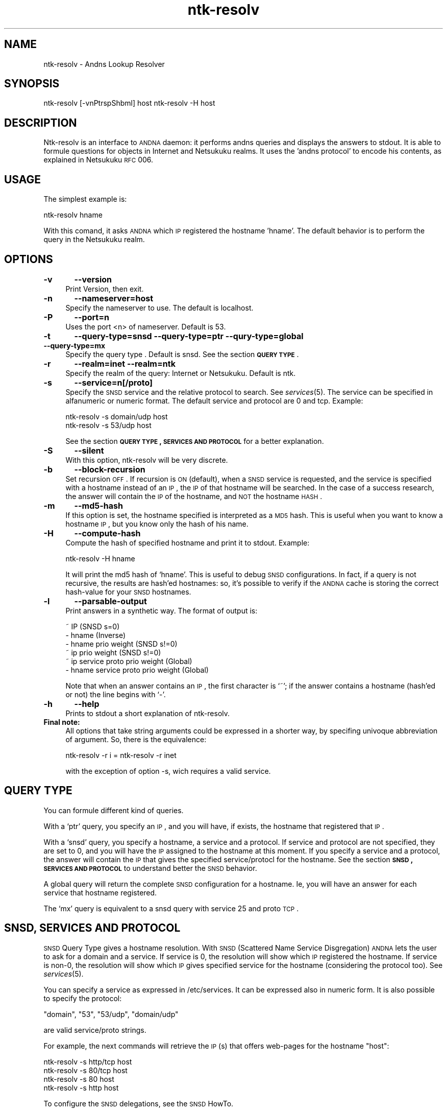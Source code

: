 .\" Automatically generated by Pod::Man v1.37, Pod::Parser v1.32
.\"
.\" Standard preamble:
.\" ========================================================================
.de Sh \" Subsection heading
.br
.if t .Sp
.ne 5
.PP
\fB\\$1\fR
.PP
..
.de Sp \" Vertical space (when we can't use .PP)
.if t .sp .5v
.if n .sp
..
.de Vb \" Begin verbatim text
.ft CW
.nf
.ne \\$1
..
.de Ve \" End verbatim text
.ft R
.fi
..
.\" Set up some character translations and predefined strings.  \*(-- will
.\" give an unbreakable dash, \*(PI will give pi, \*(L" will give a left
.\" double quote, and \*(R" will give a right double quote.  \*(C+ will
.\" give a nicer C++.  Capital omega is used to do unbreakable dashes and
.\" therefore won't be available.  \*(C` and \*(C' expand to `' in nroff,
.\" nothing in troff, for use with C<>.
.tr \(*W-
.ds C+ C\v'-.1v'\h'-1p'\s-2+\h'-1p'+\s0\v'.1v'\h'-1p'
.ie n \{\
.    ds -- \(*W-
.    ds PI pi
.    if (\n(.H=4u)&(1m=24u) .ds -- \(*W\h'-12u'\(*W\h'-12u'-\" diablo 10 pitch
.    if (\n(.H=4u)&(1m=20u) .ds -- \(*W\h'-12u'\(*W\h'-8u'-\"  diablo 12 pitch
.    ds L" ""
.    ds R" ""
.    ds C` ""
.    ds C' ""
'br\}
.el\{\
.    ds -- \|\(em\|
.    ds PI \(*p
.    ds L" ``
.    ds R" ''
'br\}
.\"
.\" If the F register is turned on, we'll generate index entries on stderr for
.\" titles (.TH), headers (.SH), subsections (.Sh), items (.Ip), and index
.\" entries marked with X<> in POD.  Of course, you'll have to process the
.\" output yourself in some meaningful fashion.
.if \nF \{\
.    de IX
.    tm Index:\\$1\t\\n%\t"\\$2"
..
.    nr % 0
.    rr F
.\}
.\"
.\" For nroff, turn off justification.  Always turn off hyphenation; it makes
.\" way too many mistakes in technical documents.
.hy 0
.if n .na
.\"
.\" Accent mark definitions (@(#)ms.acc 1.5 88/02/08 SMI; from UCB 4.2).
.\" Fear.  Run.  Save yourself.  No user-serviceable parts.
.    \" fudge factors for nroff and troff
.if n \{\
.    ds #H 0
.    ds #V .8m
.    ds #F .3m
.    ds #[ \f1
.    ds #] \fP
.\}
.if t \{\
.    ds #H ((1u-(\\\\n(.fu%2u))*.13m)
.    ds #V .6m
.    ds #F 0
.    ds #[ \&
.    ds #] \&
.\}
.    \" simple accents for nroff and troff
.if n \{\
.    ds ' \&
.    ds ` \&
.    ds ^ \&
.    ds , \&
.    ds ~ ~
.    ds /
.\}
.if t \{\
.    ds ' \\k:\h'-(\\n(.wu*8/10-\*(#H)'\'\h"|\\n:u"
.    ds ` \\k:\h'-(\\n(.wu*8/10-\*(#H)'\`\h'|\\n:u'
.    ds ^ \\k:\h'-(\\n(.wu*10/11-\*(#H)'^\h'|\\n:u'
.    ds , \\k:\h'-(\\n(.wu*8/10)',\h'|\\n:u'
.    ds ~ \\k:\h'-(\\n(.wu-\*(#H-.1m)'~\h'|\\n:u'
.    ds / \\k:\h'-(\\n(.wu*8/10-\*(#H)'\z\(sl\h'|\\n:u'
.\}
.    \" troff and (daisy-wheel) nroff accents
.ds : \\k:\h'-(\\n(.wu*8/10-\*(#H+.1m+\*(#F)'\v'-\*(#V'\z.\h'.2m+\*(#F'.\h'|\\n:u'\v'\*(#V'
.ds 8 \h'\*(#H'\(*b\h'-\*(#H'
.ds o \\k:\h'-(\\n(.wu+\w'\(de'u-\*(#H)/2u'\v'-.3n'\*(#[\z\(de\v'.3n'\h'|\\n:u'\*(#]
.ds d- \h'\*(#H'\(pd\h'-\w'~'u'\v'-.25m'\f2\(hy\fP\v'.25m'\h'-\*(#H'
.ds D- D\\k:\h'-\w'D'u'\v'-.11m'\z\(hy\v'.11m'\h'|\\n:u'
.ds th \*(#[\v'.3m'\s+1I\s-1\v'-.3m'\h'-(\w'I'u*2/3)'\s-1o\s+1\*(#]
.ds Th \*(#[\s+2I\s-2\h'-\w'I'u*3/5'\v'-.3m'o\v'.3m'\*(#]
.ds ae a\h'-(\w'a'u*4/10)'e
.ds Ae A\h'-(\w'A'u*4/10)'E
.    \" corrections for vroff
.if v .ds ~ \\k:\h'-(\\n(.wu*9/10-\*(#H)'\s-2\u~\d\s+2\h'|\\n:u'
.if v .ds ^ \\k:\h'-(\\n(.wu*10/11-\*(#H)'\v'-.4m'^\v'.4m'\h'|\\n:u'
.    \" for low resolution devices (crt and lpr)
.if \n(.H>23 .if \n(.V>19 \
\{\
.    ds : e
.    ds 8 ss
.    ds o a
.    ds d- d\h'-1'\(ga
.    ds D- D\h'-1'\(hy
.    ds th \o'bp'
.    ds Th \o'LP'
.    ds ae ae
.    ds Ae AE
.\}
.rm #[ #] #H #V #F C
.\" ========================================================================
.\"
.IX Title "ntk-resolv 8"
.TH ntk-resolv 8 "2006-06-16" "perl v5.8.8" ""
.SH "NAME"
ntk\-resolv \- Andns Lookup Resolver
.SH "SYNOPSIS"
.IX Header "SYNOPSIS"
ntk-resolv [\-vnPtrspShbml] host
ntk-resolv \-H host
.SH "DESCRIPTION"
.IX Header "DESCRIPTION"
Ntk-resolv is an interface to \s-1ANDNA\s0 daemon: it performs andns queries and displays
the answers to stdout. It is able to formule questions for objects in Internet 
and Netsukuku realms.
It uses the 'andns protocol' to encode his contents, as explained in Netsukuku
\&\s-1RFC\s0 006. 
.SH "USAGE"
.IX Header "USAGE"
The simplest example is:
.PP
.Vb 1
\&        ntk\-resolv hname
.Ve
.PP
With this comand, it asks \s-1ANDNA\s0 which \s-1IP\s0 registered the hostname 'hname'.
The default behavior is to perform the query in the Netsukuku realm.
.SH "OPTIONS"
.IX Header "OPTIONS"
.IP "\fB\-v\fR	\fB\-\-version\fR" 4
.IX Item "-v	--version"
Print Version, then exit.
.IP "\fB\-n\fR	\fB\-\-nameserver=host\fR" 4
.IX Item "-n	--nameserver=host"
Specify the nameserver to use. The default is localhost.
.IP "\fB\-P\fR	\fB\-\-port=n\fR" 4
.IX Item "-P	--port=n"
Uses the port <n> of nameserver. Default is 53.
.IP "\fB\-t\fR	\fB\-\-query\-type=snsd \-\-query\-type=ptr \-\-qury\-type=global \-\-query\-type=mx\fR" 4
.IX Item "-t	--query-type=snsd --query-type=ptr --qury-type=global --query-type=mx"
Specify the query type . Default is snsd. See the section \fB\s-1QUERY\s0 \s-1TYPE\s0\fR.
.IP "\fB\-r\fR	\fB\-\-realm=inet \-\-realm=ntk\fR" 4
.IX Item "-r	--realm=inet --realm=ntk"
Specify the realm of the query: Internet or Netsukuku. Default is ntk.
.IP "\fB\-s\fR	\fB\-\-service=n[/proto]\fR" 4
.IX Item "-s	--service=n[/proto]"
Specify the \s-1SNSD\s0 service and the relative protocol to search. See
\&\fIservices\fR\|(5). The service can be specified in alfanumeric or numeric format.
The default service and protocol are 0 and tcp.
Example:
.Sp
.Vb 2
\&        ntk\-resolv \-s domain/udp host
\&        ntk\-resolv \-s 53/udp host
.Ve
.Sp
See the section \fB\s-1QUERY\s0 \s-1TYPE\s0, \s-1SERVICES\s0 \s-1AND\s0 \s-1PROTOCOL\s0\fR for a better explanation.
.IP "\fB\-S\fR	\fB\-\-silent\fR" 4
.IX Item "-S	--silent"
With this option, ntk-resolv will be very discrete.
.IP "\fB\-b\fR	\fB\-\-block\-recursion\fR" 4
.IX Item "-b	--block-recursion"
Set recursion \s-1OFF\s0. If recursion is \s-1ON\s0 (default), when a \s-1SNSD\s0 service is requested, 
and the service is specified with a hostname instead of an \s-1IP\s0, the \s-1IP\s0 of that 
hostname will be searched. In the case of a success research, the answer will 
contain the \s-1IP\s0 of the hostname, and \s-1NOT\s0 the hostname \s-1HASH\s0.
.IP "\fB\-m\fR	\fB\-\-md5\-hash\fR" 4
.IX Item "-m	--md5-hash"
If this option is set, the hostname specified is interpreted as a \s-1MD5\s0 hash.
This is useful when you want to know a hostname \s-1IP\s0, but you know only the hash
of his name.
.IP "\fB\-H\fR	\fB\-\-compute\-hash\fR" 4
.IX Item "-H	--compute-hash"
Compute the hash of specified hostname and print it to stdout.
Example:
.Sp
.Vb 1
\&        ntk\-resolv \-H hname
.Ve
.Sp
It will print the md5 hash of `hname'. This is useful to debug \s-1SNSD\s0
configurations. In fact, if a query is not recursive, the results are hash'ed
hostnames: so, it's possible to verify if the \s-1ANDNA\s0 cache is storing the
correct hash-value for your \s-1SNSD\s0 hostnames.
.IP "\fB\-l\fR	\fB\-\-parsable\-output\fR" 4
.IX Item "-l	--parsable-output"
Print answers in a synthetic way. The format of output is:
.Sp
.Vb 6
\&        ~ IP                               (SNSD s=0)
\&        \- hname                            (Inverse)
\&        \- hname prio weight                (SNSD s!=0)
\&        ~ ip prio weight                   (SNSD s!=0)  
\&        ~ ip service proto prio weight     (Global)
\&        \- hname service proto prio weight  (Global)
.Ve
.Sp
Note that when an answer contains an \s-1IP\s0, the first character is `~'; if the
answer contains a hostname (hash'ed or not) the line begins with `\-'.
.IP "\fB\-h\fR	\fB\-\-help\fR" 4
.IX Item "-h	--help"
Prints to stdout a short explanation of ntk\-resolv.
.IP "\fBFinal note:\fR" 4
.IX Item "Final note:"
All options that take string arguments could be expressed in a shorter 
way, by specifing univoque abbreviation of argument. So, there is the equivalence:
.Sp
.Vb 1
\&        ntk\-resolv \-r i = ntk\-resolv \-r inet
.Ve
.Sp
with the exception of option \-s, wich requires a valid service.
.SH "QUERY TYPE"
.IX Header "QUERY TYPE"
You can formule different kind of queries.
.Sp
With a `ptr' query, you specify an \s-1IP\s0, and you will have, if exists, the hostname
that registered that \s-1IP\s0.
.Sp
With a `snsd' query, you specify a hostname, a service and a protocol. If service and
protocol are not specified, they are set to 0, and you will have the \s-1IP\s0 assigned
to the hostname at this moment.
If you specify a service and a protocol, the answer will contain the \s-1IP\s0 that gives
the specified service/protocl for the hostname.
See the section \fB\s-1SNSD\s0, \s-1SERVICES\s0 \s-1AND\s0 \s-1PROTOCOL\s0\fR to understand better the \s-1SNSD\s0 behavior.
.Sp
A global query will return the complete \s-1SNSD\s0 configuration for a hostname.
Ie, you will have an answer for each service that hostname registered.
.Sp
The `mx' query is equivalent to a snsd query with service 25 and proto \s-1TCP\s0. 
.SH "SNSD, SERVICES AND PROTOCOL"
.IX Header "SNSD, SERVICES AND PROTOCOL"
\&\s-1SNSD\s0 Query Type gives a hostname resolution.
With \s-1SNSD\s0 (Scattered Name Service Disgregation) \s-1ANDNA\s0 lets the user to
ask for a domain and a service.
If service is 0, the resolution will show which \s-1IP\s0 registered the hostname.
If service is non\-0, the resolution will show which \s-1IP\s0 gives specified service
for the hostname (considering the protocol too). See \fIservices\fR\|(5).
.Sp
You can specify a service as expressed in /etc/services. It can be
expressed  also in numeric form.
It is also possible to specify the protocol:
.Sp
.Vb 1
\&        "domain", "53", "53/udp", "domain/udp"
.Ve
.Sp
are valid service/proto strings.
.Sp
For example, the next commands will retrieve the \s-1IP\s0(s) that offers web-pages
for the hostname \*(L"host\*(R":
.Sp
.Vb 4
\&        ntk\-resolv \-s http/tcp host
\&        ntk\-resolv \-s 80/tcp   host
\&        ntk\-resolv \-s 80       host
\&        ntk\-resolv \-s http     host
.Ve
.Sp
To configure the \s-1SNSD\s0 delegations, see the \s-1SNSD\s0 HowTo.
.Sp
If the delegation for a service (say http) is not set, the \s-1IP\s0 returned is
the \s-1IP\s0 that registered the hostname. So, if you do not want to set \s-1SNSD\s0 delegations
for specific services, the main hostname \s-1IP\s0 will be used and you don't need to
do nothing.
.Sp
The hope is that every client will build different queries: browsers
will make queries with service=80 and proto=tcp, mail-clients will build
queries with service=25 and proto tcp and so on.
.Sp
The service is useless if the query realm is Internet.
.Sp
The default service is 0: ie, the query will return the \s-1IP\s0 that registered
the hostname. Default protocol is tcp. Protocol is ignored when service
requested is 0.
.Sp
Note: service and proto are also ignored when the query type is `ip\->host`
(ptr query type).
.SH "BUGS"
.IX Header "BUGS"
{ Don't panic! }
.Sp
If you encounter any bug, please report it.
Use the online bug track system: 
    <http://bugs.dyne.org/> 
.Sp
or the mailing list:
    <http://lists.dyne.org/netsukuku/>
.Sp
and explain what the problem is and if possible a way to reproduce it.
.SH "CONTACTS"
.IX Header "CONTACTS"
Subscribe to the netsukuku mailing to get help, be updated on the latest news
and discuss on its development.
.Sp
To subscribe to the list, send a message to:
    netsukuku\-subscribe@lists.dyne.org
.Sp
We live night and day in \s-1IRC\s0, come to see us in:
#netsukuku
on the FreeNode irc server (irc.freenode.org).
.SH "AUTHORS"
.IX Header "AUTHORS"
Main authors and maintainers:
.Sp
Federico Tomassini  <effetom@gmail.com> wrote ntk-resolv and network libraries.
.Sp
Andrea Lo Pumo aka AlpT <alpt@freaknet.org> wrote \s-1ANDNA\s0 and Netsukuku Core.
.Sp
Main contributors:
.Sp
Andrea Leofreddi <andrea.leofreddi@gmail.com>, Katolaz <katolaz@freaknet.org>,
.Sp
For a complete list read the \s-1AUTHORS\s0 file or visit:
    <http://netsukuku.freaknet.org/?p=Contacts>
.SH "SEE ALSO"
.IX Header "SEE ALSO"
\&\fIntkd\fR\|(8), \fIandna\fR\|(8), \fIservices\fR\|(5)

